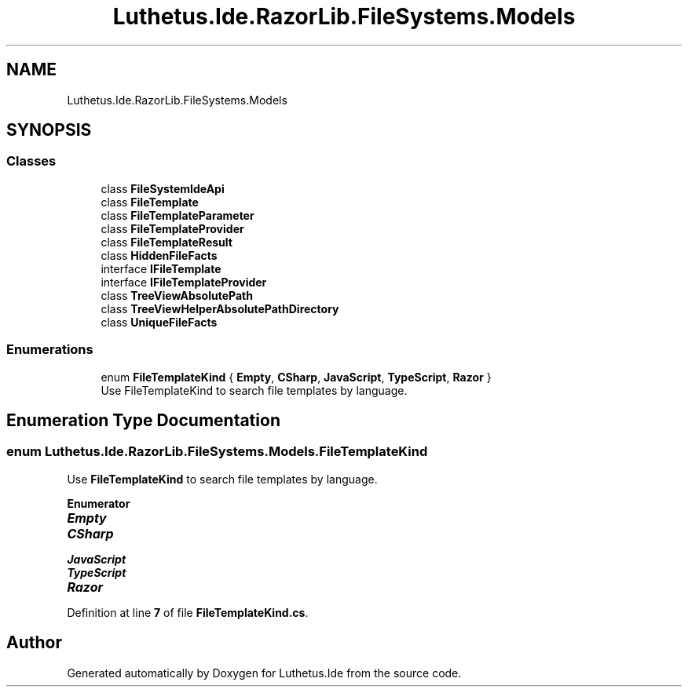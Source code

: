 .TH "Luthetus.Ide.RazorLib.FileSystems.Models" 3 "Version 1.0.0" "Luthetus.Ide" \" -*- nroff -*-
.ad l
.nh
.SH NAME
Luthetus.Ide.RazorLib.FileSystems.Models
.SH SYNOPSIS
.br
.PP
.SS "Classes"

.in +1c
.ti -1c
.RI "class \fBFileSystemIdeApi\fP"
.br
.ti -1c
.RI "class \fBFileTemplate\fP"
.br
.ti -1c
.RI "class \fBFileTemplateParameter\fP"
.br
.ti -1c
.RI "class \fBFileTemplateProvider\fP"
.br
.ti -1c
.RI "class \fBFileTemplateResult\fP"
.br
.ti -1c
.RI "class \fBHiddenFileFacts\fP"
.br
.ti -1c
.RI "interface \fBIFileTemplate\fP"
.br
.ti -1c
.RI "interface \fBIFileTemplateProvider\fP"
.br
.ti -1c
.RI "class \fBTreeViewAbsolutePath\fP"
.br
.ti -1c
.RI "class \fBTreeViewHelperAbsolutePathDirectory\fP"
.br
.ti -1c
.RI "class \fBUniqueFileFacts\fP"
.br
.in -1c
.SS "Enumerations"

.in +1c
.ti -1c
.RI "enum \fBFileTemplateKind\fP { \fBEmpty\fP, \fBCSharp\fP, \fBJavaScript\fP, \fBTypeScript\fP, \fBRazor\fP }"
.br
.RI "Use FileTemplateKind to search file templates by language\&. "
.in -1c
.SH "Enumeration Type Documentation"
.PP 
.SS "enum \fBLuthetus\&.Ide\&.RazorLib\&.FileSystems\&.Models\&.FileTemplateKind\fP"

.PP
Use \fBFileTemplateKind\fP to search file templates by language\&. 
.PP
\fBEnumerator\fP
.in +1c
.TP
\f(BIEmpty \fP
.TP
\f(BICSharp \fP
.TP
\f(BIJavaScript \fP
.TP
\f(BITypeScript \fP
.TP
\f(BIRazor \fP
.PP
Definition at line \fB7\fP of file \fBFileTemplateKind\&.cs\fP\&.
.SH "Author"
.PP 
Generated automatically by Doxygen for Luthetus\&.Ide from the source code\&.
